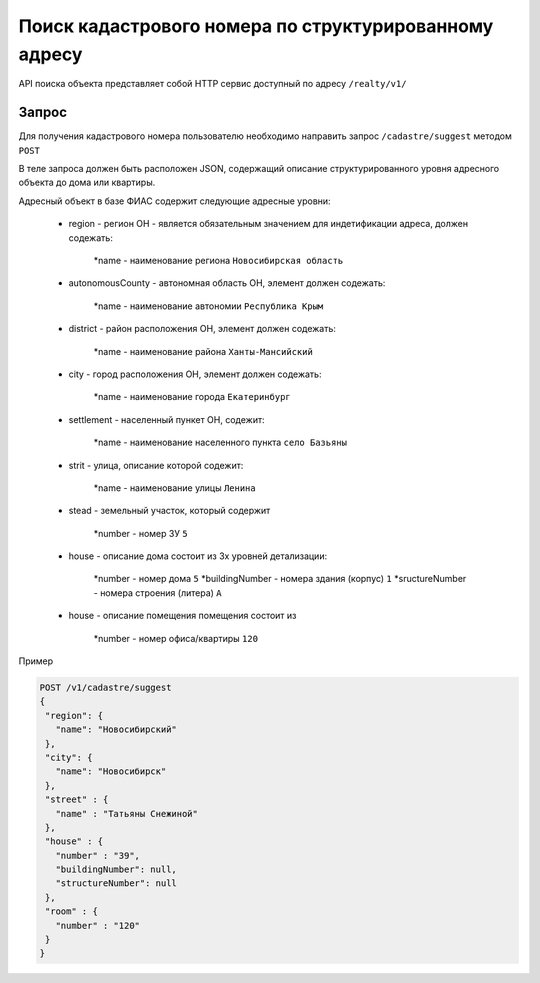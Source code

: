 Поиск кадастрового номера по структурированному адресу
================

API поиска объекта представляет собой HTTP сервис доступный по адресу ``/realty/v1/``

*************
Запрос
*************

Для получения кадастрового номера пользователю необходимо направить запрос ``/cadastre/suggest`` методом ``POST``

В теле запроса должен быть расположен JSON, содержащий описание структурированного уровня адресного объекта до дома или квартиры.

Адресный объект в базе ФИАС содержит следующие адресные уровни:

    * region - регион ОН -  является обязательным значением для индетификации адреса, должен содежать:

        *name - наименование региона ``Новосибирская область``

    * autonomousCounty - автономная область ОН, элемент должен содежать:

        *name - наименование автономии ``Республика Крым``    

    * district - район расположения ОН, элемент должен содежать:

        *name - наименование района ``Ханты-Мансийский``
        
    * city - город расположения ОН, элемент должен содежать:

        *name - наименование города ``Екатеринбург``
        
    * settlement - населенный пункет ОН, содежит:

        *name - наименование населенного пункта ``село Базьяны``
        
    * strit - улица, описание которой содежит:

        *name - наименование улицы ``Ленина``

    * stead - земельный участок, который содержит

        *number - номер ЗУ  ``5``
        
    * house - описание дома состоит из 3х уровней детализации:

        *number - номер дома ``5``
        *buildingNumber - номера здания (корпус) ``1``
        *sructureNumber - номера строения (литера) ``А``

    * house - описание помещения помещения состоит из 

        *number - номер офиса/квартиры ``120``

Пример 

.. code-block:: bash 

       POST /v1/cadastre/suggest
       {
        "region": {
          "name": "Новосибирский"
        },
        "city": {
          "name": "Новосибирск"
        },
        "street" : {
          "name" : "Татьяны Снежиной"  
        },
        "house" : {
          "number" : "39",
          "buildingNumber": null,
          "structureNumber": null  
        },
        "room" : {
          "number" : "120"
        }        
       }
